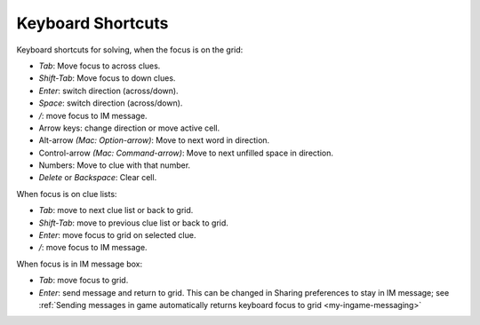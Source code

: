 .. _my-keyboard-shortcuts:

Keyboard Shortcuts
==================

Keyboard shortcuts for solving, when the focus is on the grid:

- `Tab`: Move focus to across clues.

- `Shift-Tab`: Move focus to down clues.

- `Enter`: switch direction (across/down).

- `Space`: switch direction (across/down).

- `/`: move focus to IM message.

- Arrow keys: change direction or move active cell.

- Alt-arrow *(Mac: Option-arrow)*: Move to next word in direction.

- Control-arrow *(Mac: Command-arrow)*: Move to next unfilled space in
  direction.

- Numbers: Move to clue with that number.

- `Delete` or `Backspace`: Clear cell.


When focus is on clue lists:

- `Tab`: move to next clue list or back to grid.

- `Shift-Tab`: move to previous clue list or back to grid.

- `Enter`: move focus to grid on selected clue.

- `/`: move focus to IM message.


When focus is in IM message box:

- `Tab`: move focus to grid.

- `Enter`: send message and return to grid. 
  This can be changed in Sharing preferences to stay in IM message;
  see :ref:`Sending messages in game automatically returns keyboard focus 
  to grid <my-ingame-messaging>`
